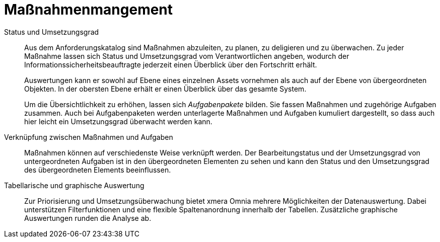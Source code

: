 = Maßnahmenmangement

Status und Umsetzungsgrad:: 

Aus dem Anforderungskatalog sind Maßnahmen abzuleiten, zu planen, zu deligieren und zu überwachen. Zu jeder Maßnahme lassen sich Status und Umsetzungsgrad vom Verantwortlichen angeben, wodurch der Informationssicherheitsbeauftragte jederzeit einen Überblick über den Fortschritt erhält.  +
+
Auswertungen kann er sowohl auf Ebene eines einzelnen Assets vornehmen als auch auf der Ebene von übergeordneten Objekten. In der obersten Ebene erhält er einen Überblick über das gesamte System.  +
+
Um die Übersichtlichkeit zu erhöhen, lassen sich _Aufgabenpakete_ bilden. Sie fassen Maßnahmen und zugehörige Aufgaben zusammen. Auch bei Aufgabenpaketen werden unterlagerte Maßnahmen und Aufgaben kumuliert dargestellt, so dass auch hier leicht ein Umsetzungsgrad überwacht werden kann.

Verknüpfung zwischen Maßnahmen und Aufgaben:: 

Maßnahmen können auf verschiedenste Weise verknüpft werden. Der Bearbeitungstatus und der Umsetzungsgrad von untergeordneten Aufgaben ist in den übergeordneten Elementen zu sehen und kann den Status und den Umsetzungsgrad des übergeordneten Elements beeinflussen.

Tabellarische und graphische Auswertung:: 

Zur Priorisierung und Umsetzungsüberwachung bietet xmera Omnia mehrere Möglichkeiten der Datenauswertung. Dabei unterstützen Filterfunktionen und eine flexible Spaltenanordnung innerhalb der Tabellen. Zusätzliche graphische Auswertungen runden die Analyse ab.
